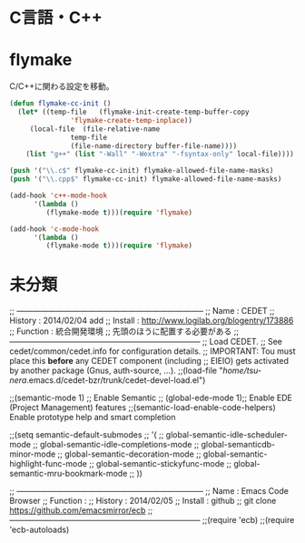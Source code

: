 * C言語・C++

* flymake
C/C++に関わる設定を移動。

#+begin_src emacs-lisp
(defun flymake-cc-init ()
  (let* ((temp-file   (flymake-init-create-temp-buffer-copy
		       'flymake-create-temp-inplace))
	 (local-file  (file-relative-name
		       temp-file
		       (file-name-directory buffer-file-name))))
    (list "g++" (list "-Wall" "-Wextra" "-fsyntax-only" local-file))))

(push '("\\.c$" flymake-cc-init) flymake-allowed-file-name-masks)
(push '("\\.cpp$" flymake-cc-init) flymake-allowed-file-name-masks)

(add-hook 'c++-mode-hook
	  '(lambda ()
	     (flymake-mode t)))(require 'flymake)

(add-hook 'c-mode-hook
	  '(lambda ()
	     (flymake-mode t)))(require 'flymake)
#+end_src

* 未分類
;; -----------------------------------------------------------------------
;; Name     : CEDET
;; History  : 2014/02/04 add 
;; Install  : http://www.logilab.org/blogentry/173886
;; Function : 統合開発環境
;;            先頭のほうに配置する必要がある
;; ------------------------------------------------------------------------
;; Load CEDET.
;; See cedet/common/cedet.info for configuration details.
;; IMPORTANT: Tou must place this *before* any CEDET component (including
;; EIEIO) gets activated by another package (Gnus, auth-source, ...).
;;(load-file "/home/tsu-nera/.emacs.d/cedet-bzr/trunk/cedet-devel-load.el")

;;(semantic-mode 1)  ;; Enable Semantic
;; (global-ede-mode 1);; Enable EDE (Project Management) features
;;(semantic-load-enable-code-helpers)   Enable prototype help and smart completion

;;(setq semantic-default-submodes
;;      '(
;;	global-semantic-idle-scheduler-mode
;;	global-semantic-idle-completions-mode
;;	global-semanticdb-minor-mode
;;	global-semantic-decoration-mode
;;	global-semantic-highlight-func-mode
;;	global-semantic-stickyfunc-mode
;;	global-semantic-mru-bookmark-mode
;;	))

;; -----------------------------------------------------------------------
;; Name     : Emacs Code Browser
;; Function : 
;; History  : 2014/02/05
;; Install  : github
;;            git clone https://github.com/emacsmirror/ecb
;; ------------------------------------------------------------------------
;;(require 'ecb)
;;(require 'ecb-autoloads)
